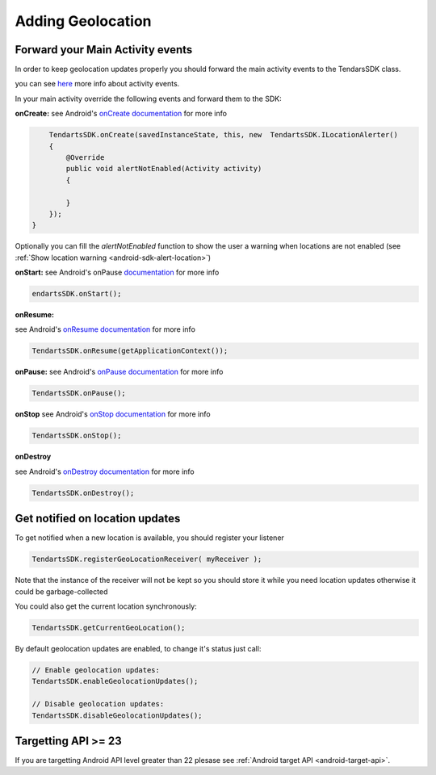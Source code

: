 .. _android-sdk-geolocation:

==================
Adding Geolocation
==================

Forward your Main Activity events
---------------------------------

In order to keep geolocation updates properly you should forward the
main activity events to the TendarsSDK class.

you can see `here <https://developer.android.com/guide/components/activities/activity-lifecycle.html>`_ more info about activity events.


In your main activity override the following events and forward them to
the SDK:

**onCreate:**
see Android's `onCreate documentation <htttps://developer.android.com/reference/android/app/Activity.html#onCreate(android.os.Bundle)>`_  for more info

.. code:: java

        TendartsSDK.onCreate(savedInstanceState, this, new  TendartsSDK.ILocationAlerter()
        {
            @Override
            public void alertNotEnabled(Activity activity)
            {

            }
        });
    }

Optionally you can fill the `alertNotEnabled` function to show the user a warning when locations are not enabled (see :ref:`Show location warning <android-sdk-alert-location>`)

**onStart:**
see Android's onPause `documentation <https://developer.android.com/reference/android/app/Activity.html#onStart()>`_  for more info

.. code-block:: java

    endartsSDK.onStart();


**onResume:**

see Android's `onResume documentation <https://developer.android.com/reference/android/app/Activity.html#onResume()>`_  for more info

.. code-block:: java

    TendartsSDK.onResume(getApplicationContext());


**onPause:**
see Android's `onPause documentation <https://developer.android.com/reference/android/app/Activity.html#onPause()>`_  for more info

.. code-block:: java

    TendartsSDK.onPause();


**onStop**
see Android's `onStop documentation <https://developer.android.com/reference/android/app/Activity.html#onStop()>`_  for more info

.. code-block:: java

    TendartsSDK.onStop();


**onDestroy**

see Android's `onDestroy documentation <https://developer.android.com/reference/android/app/Activity.html#onDestroy()>`_  for more info

.. code:: java

        TendartsSDK.onDestroy();



Get notified on location updates
----------------------------------

To get notified when a new location is available, you should register
your listener

.. code:: java

    TendartsSDK.registerGeoLocationReceiver( myReceiver );

Note that the instance of the receiver will not be kept so you should
store it while you need location updates otherwise it could be
garbage-collected

You could also get the current location synchronously:

.. code:: java

    TendartsSDK.getCurrentGeoLocation();

By default geolocation updates are enabled, to change it's status just
call:

.. code:: java

    // Enable geolocation updates:
    TendartsSDK.enableGeolocationUpdates();

    // Disable geolocation updates:
    TendartsSDK.disableGeolocationUpdates();


Targetting API >= 23
--------------------

If you are  targetting Android API level greater than 22 plesase see :ref:`Android target API <android-target-api>`.
